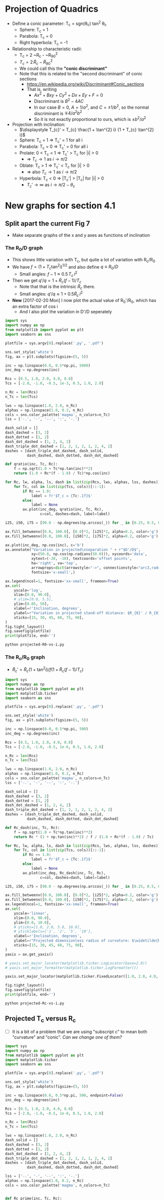 * Projection of Quadrics

+ Define a conic parameter: T_c = sgn(\theta_c) tan^2 \theta_c
  + Sphere: T_c = 1
  + Parabola: T_c = 0
  + Right hyperbola: T_c = -1
+ Relationship to characteristic radii:
  + T_c = 2 ~R_c - ~R_{90}^2
  + \(T_{c} = 2\, \widetilde{R}_{c} - \widetilde{R}_{90}{}^{2}\)
  + We could call this the *"conic discriminant"*
  + Note that this is related to the "second discriminant" of conic
    sections
    + https://en.wikipedia.org/wiki/Discriminant#Conic_sections
    + That is, writing
      + \(A x^2 + B x y + C y^2 + D x + E y + F = 0\)
      + Discriminant is \(B^{2} - 4 A C\)
      + In our case \(B = 0\), \(A = 1 / a^2 \), and \( C = \pm 1 / b^2\), so the normal discriminant is \(\mp 4 / a^{2} b^{2}\)
      + So it is not exactly proportional to ours, which is \(\pm b^{2}/a^{2}\)
+ Projection with inclination:
  + \(\displaystyle T_{c}' = T_{c} \frac{1 + \tan^{2} i} {1 + T_{c} \tan^{2} i}\)
  + Sphere: T_c = 1 =>  T_c' = 1 for all i
  + Parabola: T_c = 0 => T_c' = 0 for all i
  + Prolate: 0 < T_c < 1 => T_c' > T_c for |i| > 0
    + => \(T_c \to 1\) as \(i \to \pi/2\)
  + Oblate: T_c > 1 => T_c' < T_c for |i| > 0
    + => also \(T_c \to 1\) as \(i \to \pi/2\)
  + Hyperbola: T_c < 0 => |T_c'| > |T_c| for |i| > 0
    + \(T_c' \to \infty\) as \(i \to \pi/2 - \theta_{c}\)
* New graphs for section 4.1
:PROPERTIES:
:ID:       2D6B6135-5090-4504-A31C-E1B9D717FAF0
:END:
** Split apart the current Fig 7
- Make separate graphs of the x and y axes as functions of inclination
*** The R_0/D graph
+ This shows little variation with T_c, but quite a lot of variation with R_c/R_0
+ We have \(f = \left(1 + T_{c} \tan^{2} i\right)^{1/2}\) and also define \(q \equiv R_{0} / D\)
  + Small angles: \( f - 1 \approx 0.5 \, T_{c}\, i^{2}\)
+ Then we get \(q' / q = 1 + \widetilde{R}_{c} (f - 1) / T_{c} \)
  + Note that that is the intrinsic \(\widetilde{R}_{c}\) there.
  + Small angles: \(q'/q \approx 1 + 0.5 \widetilde{R}_{c} \, i^{2}\)
+ *New* [2017-02-20 Mon] I now plot the actual value of R_0'/R_0, which has an extra factor of cos i
  + And I also plot the variation in D'/D seperately
#+BEGIN_SRC python :eval no :tangle projected-R0-vs-i.py
  import sys
  import numpy as np
  from matplotlib import pyplot as plt
  import seaborn as sns

  plotfile = sys.argv[0].replace('.py', '.pdf')

  sns.set_style('white')
  fig, ax = plt.subplots(figsize=(5, 5))

  inc = np.linspace(0.0, 0.5*np.pi, 5000)
  inc_deg = np.degrees(inc)

  Rcs = [0.5, 1.0, 2.0, 4.0, 8.0]
  Tcs = [-2.0, -1.0, -0.5, 1e-3, 0.5, 1.0, 2.0]

  n_Rc = len(Rcs)
  n_Tc = len(Tcs)

  lws = np.linspace(1.0, 2.0, n_Rc)
  alphas = np.linspace(1.0, 0.2, n_Rc)
  cols = sns.color_palette('magma', n_colors=n_Tc)
  lss = ['-.', '-', '--', ':', '-.']

  dash_solid = []
  dash_dashed = [3, 2]
  dash_dotted = [1, 2]
  dash_dot_dashed = [1, 2, 4, 2]
  dash_triple_dot_dashed = [1, 2, 1, 2, 1, 2, 4, 2]
  dashes = [dash_triple_dot_dashed, dash_solid,
            dash_dashed, dash_dotted, dash_dot_dashed]

  def qratio(inc, Tc, Rc):
      f = np.sqrt(1.0 + Tc*np.tan(inc)**2)
      return (1.0 + Rc*(f - 1.0) / Tc)*np.cos(inc)

  for Rc, lw, alpha, ls, dash in list(zip(Rcs, lws, alphas, lss, dashes))[::-1]:
      for Tc, col in list(zip(Tcs, cols))[::-1]:
          if Rc == 1.0:
              label = fr'$T_c = {Tc:.1f}$'
          else:
              label = None
          ax.plot(inc_deg, qratio(inc, Tc, Rc),
                  c=col, dashes=dash, label=label)

  i25, i50, i75 = [90.0 - np.degrees(np.arccos(_)) for _ in [0.25, 0.5, 0.75]]

  ax.fill_betweenx([0.0, 100.0], [0.0]*2, [i25]*2, alpha=0.2, color='g')
  ax.fill_betweenx([0.0, 100.0], [i50]*2, [i75]*2, alpha=0.2, color='g')

  ax.plot(inc_deg, np.cos(inc), c='b')
  ax.annotate("Variation in projected\nseparation " + r"$D'/D$",
              xy=(50.0, np.cos(np.radians(50.0))), xycoords='data',
              xytext=(-20, -10), textcoords='offset points',
              ha='right', va='top',
              arrowprops=dict(arrowstyle="->", connectionstyle="arc3,rad=.2"),
              fontsize='x-small',)

  ax.legend(ncol=1, fontsize='xx-small', frameon=True)
  ax.set(
      yscale='log',
      xlim=[0.0, 90.0],
      # ylim=[0.0, 5.5],
      ylim=[0.05, 50],
      xlabel=r'Inclination, degrees',
      ylabel=r"Variation in projected stand-off distance: $R_{0}' / R_{0}$",
      xticks=[15, 30, 45, 60, 75, 90],
  )        
  fig.tight_layout()
  fig.savefig(plotfile)
  print(plotfile, end='')
#+END_SRC

#+BEGIN_SRC sh :results file
python projected-R0-vs-i.py
#+END_SRC

#+RESULTS:
[[file:projected-R0-vs-i.pdf]]

*** The R_c/R_0 graph
+ \(\widetilde{R}_{c}' = \widetilde{R}_{c} ( 1 + \tan^{2} i) / f (1 + \widetilde{R}_{c} (f - 1) / T_{c})\)

#+BEGIN_SRC python :eval no :tangle projected-Rc-vs-i.py
  import sys
  import numpy as np
  from matplotlib import pyplot as plt
  import matplotlib.ticker
  import seaborn as sns

  plotfile = sys.argv[0].replace('.py', '.pdf')

  sns.set_style('white')
  fig, ax = plt.subplots(figsize=(5, 5))

  inc = np.linspace(0.0, 0.5*np.pi, 500)
  inc_deg = np.degrees(inc)

  Rcs = [0.5, 1.0, 2.0, 4.0, 8.0]
  Tcs = [-2.0, -1.0, -0.5, 1e-6, 0.5, 1.0, 2.0]

  n_Rc = len(Rcs)
  n_Tc = len(Tcs)

  lws = np.linspace(1.0, 2.0, n_Rc)
  alphas = np.linspace(1.0, 0.2, n_Rc)
  cols = sns.color_palette('magma', n_colors=n_Tc)
  lss = ['-.', '-', '--', ':', '-.']

  dash_solid = []
  dash_dashed = [3, 2]
  dash_dotted = [1, 2]
  dash_dot_dashed = [1, 2, 4, 2]
  dash_triple_dot_dashed = [1, 2, 1, 2, 1, 2, 4, 2]
  dashes = [dash_triple_dot_dashed, dash_solid,
            dash_dashed, dash_dotted, dash_dot_dashed]

  def Rc_dash(inc, Tc, Rc):
      f = np.sqrt(1.0 + Tc*np.tan(inc)**2)
      return Rc * (1 + np.tan(inc)**2) / f / (1.0 + Rc*(f - 1.0) / Tc)

  for Rc, lw, alpha, ls, dash in list(zip(Rcs, lws, alphas, lss, dashes))[::-1]:
      for Tc, col in list(zip(Tcs, cols))[::-1]:
          if Rc == 1.0:
              label = fr'$T_c = {Tc:.1f}$'
          else:
              label = None
          ax.plot(inc_deg, Rc_dash(inc, Tc, Rc),
                  c=col, dashes=dash, label=label)

  i25, i50, i75 = [90.0 - np.degrees(np.arccos(_)) for _ in [0.25, 0.5, 0.75]]

  ax.fill_betweenx([0.0, 100.0], [0.0]*2, [i25]*2, alpha=0.2, color='g')
  ax.fill_betweenx([0.0, 100.0], [i50]*2, [i75]*2, alpha=0.2, color='g')
  ax.legend(ncol=1, fontsize='xx-small', frameon=True)
  ax.set(
      yscale='linear',
      xlim=[0.0, 90.0],
      ylim=[0.0, 10.0],
      # yticks=[1.0, 2.0, 5.0, 10.0],
      # yticklabels=['1', '2', '5', '10'],
      xlabel=r'Inclination, degrees',
      ylabel=r"Projected dimensionless radius of curvature: $\widetilde{R}_{c}{}'$",
      xticks=[15, 30, 45, 60, 75, 90],
  )        
  yaxis = ax.get_yaxis()

  # yaxis.set_major_locator(matplotlib.ticker.LogLocator(base=2.0))
  # yaxis.set_major_formatter(matplotlib.ticker.LogFormatter())

  yaxis.set_major_locator(matplotlib.ticker.FixedLocator([1.0, 2.0, 4.0, 8.0]))

  fig.tight_layout()
  fig.savefig(plotfile)
  print(plotfile, end='')
#+END_SRC

#+BEGIN_SRC sh :results file
python projected-Rc-vs-i.py
#+END_SRC

#+RESULTS:
[[file:projected-Rc-vs-i.pdf]]


** Projected T_c versus R_c
+ [ ] It is a bit of a problem that we are using "subscript c" to mean both "curvature" and "conic".  /Can we change one of them?/

#+BEGIN_SRC python :eval no :tangle projected-Tc-vs-Rc.py
  import sys
  import numpy as np
  from matplotlib import pyplot as plt
  import matplotlib.ticker
  import seaborn as sns

  plotfile = sys.argv[0].replace('.py', '.pdf')

  sns.set_style('white')
  fig, ax = plt.subplots(figsize=(5, 5))

  inc = np.linspace(0.0, 0.5*np.pi, 500, endpoint=False)
  inc_deg = np.degrees(inc)

  Rcs = [0.5, 1.0, 2.0, 4.0, 8.0]
  Tcs = [-2.0, -1.0, -0.5, 1e-8, 0.5, 1.0, 2.0]

  n_Rc = len(Rcs)
  n_Tc = len(Tcs)

  lws = np.linspace(1.0, 2.0, n_Rc)
  dash_solid = []
  dash_dashed = [3, 2]
  dash_dotted = [1, 2]
  dash_dot_dashed = [1, 2, 4, 2]
  dash_triple_dot_dashed = [1, 2, 1, 2, 1, 2, 4, 2]
  dashes = [dash_triple_dot_dashed, dash_solid,
            dash_dashed, dash_dotted, dash_dot_dashed]

  lss = ['-.', '-', '--', ':', '-.']
  alphas = np.linspace(1.0, 0.2, n_Rc)
  cols = sns.color_palette('magma', n_colors=n_Tc)


  def Rc_prime(inc, Tc, Rc):
      f = np.sqrt(1.0 + Tc*np.tan(inc)**2)
      return Rc * (1 + np.tan(inc)**2) / f / (1.0 + Rc*(f - 1.0) / Tc)

  def Tc_prime(inc, Tc):
      fsquared = 1.0 + Tc*np.tan(inc)**2
      return Tc * (1.0 + np.tan(inc)**2) / fsquared

  for Rc, lw, alpha, dash in list(zip(Rcs, lws, alphas, dashes))[::-1]:
      for Tc, col in list(zip(Tcs, cols))[::-1]:
          if Rc == 1.0:
              label = fr'$T_c = {Tc:.1f}$'
          else:
              label = None
          ax.plot(Rc_prime(inc, Tc, Rc), Tc_prime(inc, Tc),
                  c=col, dashes=dash, label=label)
          # ax.plot(Rc_dash(inc, Tc, Rc), Tc_dash(inc, Tc), '.', alpha=0.1, ms=4,
          #         c=col, label=label)
          ax.plot([Rc_prime(0, Tc, Rc)], [Tc_prime(0, Tc)], 'o', c=col)

  ax.legend(ncol=1, fontsize='xx-small', frameon=True)
  ax.set(
      yscale='linear',
      xlim=[0.0, 8.1],
      ylim=[-5.0, 2.1],
      xlabel=r"Projected dimensionless radius of curvature: $\widetilde{R}_{c}{}'$",
      ylabel=r"Projected conic discriminant: $T_c{}'$",
  )        

  fig.tight_layout()
  fig.savefig(plotfile)
  print(plotfile, end='')
#+END_SRC

#+BEGIN_SRC sh :results file
python projected-Tc-vs-Rc.py
#+END_SRC

#+RESULTS:
[[file:projected-Tc-vs-Rc.pdf]]


*** DONE Show snapshots for different angles
CLOSED: [2017-02-16 Thu 23:36]

#+BEGIN_SRC python :eval no :tangle projected-Tc-Rc-snapshots.py
  import sys
  import numpy as np
  from matplotlib import pyplot as plt
  import matplotlib.ticker
  import seaborn as sns

  plotfile = sys.argv[0].replace('.py', '.png')

  sns.set_style('white')
  fig, axes = plt.subplots(3, 3, figsize=(9, 9), sharex=True, sharey=True)

  incs_deg = 10.0*np.arange(9)

  ny, nx = 65, 73
  Rcs = np.linspace(0.5, 8.0, nx)
  Tcs = np.linspace(-3.0, 2.0, ny)[::-1]
  Rc_grid = Rcs[None, :]*np.ones_like(Tcs[:, None])
  Tc_grid = Tcs[:, None]*np.ones_like(Rcs[None, :])

  cols = sns.color_palette('magma', n_colors=ny)


  def Rc_prime(inc, Tc, Rc):
      f = np.sqrt(1.0 + Tc*np.tan(inc)**2)
      return Rc * (1 + np.tan(inc)**2) / f / (1.0 + Rc*(f - 1.0) / Tc)

  def Tc_prime(inc, Tc):
      fsquared = 1.0 + Tc*np.tan(inc)**2
      return Tc * (1.0 + np.tan(inc)**2) / fsquared

  for ax, inc_deg in zip(axes.flat, incs_deg):
      inc = np.radians(inc_deg)
      Rcp = Rc_prime(inc, Tc_grid, Rc_grid).ravel()
      Tcp = Tc_prime(inc, Tc_grid).ravel()
      ax.scatter(Rcp, Tcp, c=Tc_grid.ravel(),
		 vmin=Tc_grid.min(), vmax=Tc_grid.max(),
		 edgecolors='none',
		 cmap='magma', marker='.', s=15, alpha=0.8)
      ax.axhspan(0.0, 10.0, alpha=0.1, facecolor='k', zorder=-1)
      ax.axhline(1.0, ls='--', lw=0.5, c='k', zorder=0)
      ax.axvline(1.0, ls='--', lw=0.5, c='k', zorder=0)
      ax.plot([1.0], [1.0], 'x', c='k')
      ax.text(5.5, -4.0, rf'$i = {inc_deg:.0f}^\circ$',
              bbox={'facecolor': 'w', 'alpha': 0.8, 'edgecolor': 'none'})

  axes[-1, 0].set(
      yscale='linear',
      xlim=[0.0, 8.1],
      ylim=[-5.0, 2.1],
      xlabel=r"$\widetilde{R}_{c}{}'$",
      ylabel=r"$T_c{}'$",
  )        

  fig.tight_layout()
  fig.savefig(plotfile, dpi=300)
  print(plotfile, end='')

#+END_SRC

#+BEGIN_SRC sh :results file
python projected-Tc-Rc-snapshots.py
#+END_SRC

#+RESULTS:
[[file:projected-Tc-Rc-snapshots.png]]



** TODO theta_90 versus inclination


* Diagnostic diagram for the two-quadric fits to CRW
+ In this case the 
** 
* Copying figs to paper dir
#+BEGIN_SRC sh :results verbatim
date
cp -v projected-*.{pdf,png} ../papers/Paper1/figs
#+END_SRC

#+RESULTS:
: Mon Feb 20 13:10:12 CST 2017
: projected-R0-vs-i.pdf -> ../papers/Paper1/figs/projected-R0-vs-i.pdf
: projected-Rc-vs-i.pdf -> ../papers/Paper1/figs/projected-Rc-vs-i.pdf
: projected-Tc-Rc-snapshots.pdf -> ../papers/Paper1/figs/projected-Tc-Rc-snapshots.pdf
: projected-Tc-vs-Rc.pdf -> ../papers/Paper1/figs/projected-Tc-vs-Rc.pdf
: projected-Tc-Rc-snapshots.png -> ../papers/Paper1/figs/projected-Tc-Rc-snapshots.png





* Measurements of the observed LL arcs

** List of promising objects
+ NW group
  + 073-227
  + 109-246
+ SW group
  + 000-400
  + 005-514
  + 012-407
  + 042-628
  + LL1
  + 069-601
+ W group
  + 4285-458
  + LL3
  + LL2
  + LL4
  + 4468-605
+ S group
  + 116-3101
  + 266-558
  + 308-3036
  + LL5
  + LL6
  + LL7
** Where files are
+ Measured shapes are in
  + ~/LuisBowshocks/j8oc*_wcs/*-arcdata.json

** 
